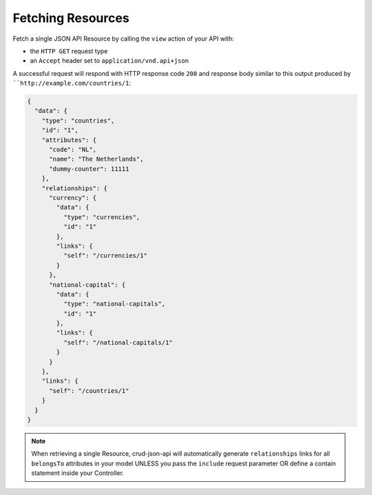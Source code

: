 Fetching Resources
==================

Fetch a single JSON API Resource by calling the ``view`` action of your API with:

- the ``HTTP GET`` request type
- an ``Accept`` header  set to ``application/vnd.api+json``

A successful request will respond with HTTP response code ``200``
and response body similar to this output produced by
````http://example.com/countries/1``:

.. code-block:: json

  {
    "data": {
      "type": "countries",
      "id": "1",
      "attributes": {
        "code": "NL",
        "name": "The Netherlands",
        "dummy-counter": 11111
      },
      "relationships": {
        "currency": {
          "data": {
            "type": "currencies",
            "id": "1"
          },
          "links": {
            "self": "/currencies/1"
          }
        },
        "national-capital": {
          "data": {
            "type": "national-capitals",
            "id": "1"
          },
          "links": {
            "self": "/national-capitals/1"
          }
        }
      },
      "links": {
        "self": "/countries/1"
      }
    }
  }

.. note::

  When retrieving a single Resource, crud-json-api will automatically generate ``relationships`` links for
  all ``belongsTo`` attributes in your model UNLESS you pass the ``include`` request parameter OR define
  a contain statement inside your Controller.
